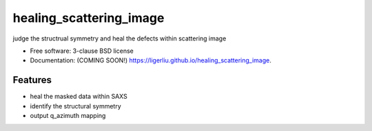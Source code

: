 ===============================
healing_scattering_image
===============================

.. image:: https://img.shields.io/travis/ligerliu/healing_scattering_image.svg
        :target: https://travis-ci.org/ligerliu/healing_scattering_image

.. image:: https://img.shields.io/pypi/v/healing_scattering_image.svg
        :target: https://pypi.python.org/pypi/healing_scattering_image


judge the structrual symmetry and heal the defects  within scattering image

* Free software: 3-clause BSD license
* Documentation: (COMING SOON!) https://ligerliu.github.io/healing_scattering_image.

Features
--------

* heal the masked data within SAXS
* identify the structural symmetry
* output q_azimuth mapping
